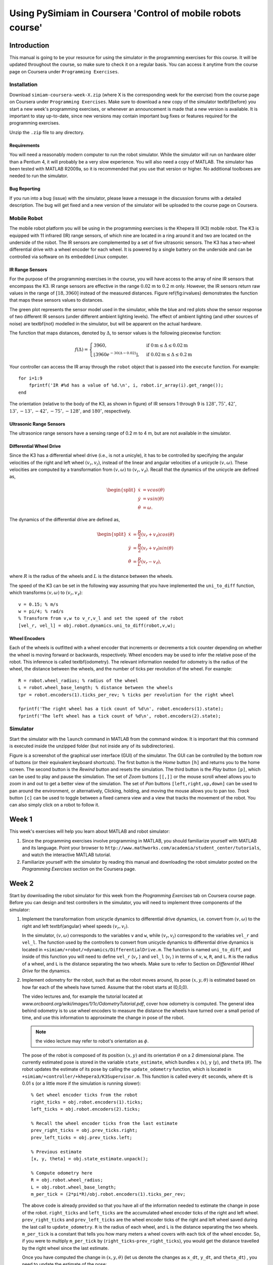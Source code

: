 Using PySimiam in Coursera 'Control of mobile robots course'
************************************************************

Introduction
============

This manual is going to be your resource for using the simulator in the programming exercises for this course. It will be updated throughout the course, so make sure to check it on a regular basis. You can access it anytime from the course page on Coursera under ``Programming Exercises``.

Installation
------------

Download ``simiam-coursera-week-X.zip`` (where X is the corresponding week for the exercise) from the course page on Coursera under ``Programming Exercises``. Make sure to download a new copy of the simulator \textbf{before} you start a new week's programming exercises, or whenever an announcement is made that a new version is available. It is important to stay up-to-date, since new versions may contain important bug fixes or features required for the programming exercises.

Unzip the ``.zip`` file to any directory.

Requirements
^^^^^^^^^^^^

You will need a reasonably modern computer to run the robot simulator. While the simulator will run on hardware older than a Pentium 4, it will probably be a very slow experience. You will also need a copy of MATLAB. The simulator has been tested with MATLAB R2009a, so it is recommended that you use that version or higher. No additional toolboxes are needed to run the simulator.

Bug Reporting
^^^^^^^^^^^^^
If you run into a bug (issue) with the simulator, please leave a message in the discussion forums with a detailed description. The bug will get fixed and a new version of the simulator will be uploaded to the course page on Coursera.

Mobile Robot
------------

The mobile robot platform you will be using in the programming exercises is the Khepera III (K3) mobile robot. The K3 is equipped with 11 infrared (IR) range sensors, of which nine are located in a ring around it and two are located on the underside of the robot. The IR sensors are complemented by a set of five ultrasonic sensors. The K3 has a two-wheel differential drive with a wheel encoder for each wheel. It is powered by a single battery on the underside and can be controlled via software on its embedded Linux computer.

.. image:: k3sensors.png

IR Range Sensors
^^^^^^^^^^^^^^^^
For the purpose of the programming exercises in the course, you will have access to the array of nine IR sensors that encompass the K3. IR range sensors are effective in the range :math:`0.02` m to :math:`0.2` m only. However, the IR sensors return raw values in the range of :math:`[18,3960]` instead of the measured distances. Figure \ref{fig:irvalues} demonstrates the function that maps these sensors values to distances.

.. image:: ir_actual.eps

The green plot represents the sensor model used in the simulator, while the blue and red plots show the sensor response of two different IR sensors (under different ambient lighting levels). The effect of ambient lighting (and other sources of noise) are \textbf{not} modelled in the simulator, but will be apparent on the actual hardware.

The function that maps distances, denoted by :math:`\Delta`, to sensor values is the following piecewise function:

.. math::
    f(\Delta) =
    \begin{cases}
    3960, & \text{if } 0\text{m} \leq \Delta \leq 0.02\text{m} \\
    \lfloor3960e^{-30(\Delta-0.02)}\rfloor, & \text{if } 0.02\text{m} \leq \Delta \leq 0.2\text{m}
    \end{cases}

Your controller can access the IR array through the ``robot`` object that is passed into the ``execute`` function. For example::

    for i=1:9
        fprintf('IR #%d has a value of %d.\n', i, robot.ir_array(i).get_range());
    end

The orientation (relative to the body of the K3, as shown in figure) of IR sensors 1 through 9 is :math:`128^\circ, 75^\circ, 42^\circ`, :math:`13^\circ, -13^\circ, -42^\circ, -75^\circ, -128^\circ`, and :math:`180^\circ`, respectively.

Ultrasonic Range Sensors
^^^^^^^^^^^^^^^^^^^^^^^^
The ultrasonice range sensors have a sensing range of 0.2 m to 4 m, but are not available in the simulator.

Differential Wheel Drive
^^^^^^^^^^^^^^^^^^^^^^^^
Since the K3 has a differential wheel drive (i.e., is not a unicyle), it has to be controlled by specifying the angular velocities of the right and left wheel :math:`(v_r,v_l)`, instead of the linear and angular velocities of a unicycle :math:`(v,\omega)`. These velocities are computed by a transformation from :math:`(v,\omega)` to :math:`(v_r,v_\ell)`. Recall that the dynamics of the unicycle are defined as,

.. math::
    \begin{split}
        \dot{x} &= vcos(\theta) \\
        \dot{y} &= vsin(\theta) \\
        \dot{\theta} &= \omega.
    \end{split}

The dynamics of the differential drive are defined as,

.. math::
    \begin{split}
        \dot{x} &= \frac{R}{2}(v_r+v_\ell)cos(\theta) \\
        \dot{y} &= \frac{R}{2}(v_r+v_\ell)sin(\theta) \\
        \dot{\theta} &= \frac{R}{L}(v_r-v_\ell),
    \end{split}

where :math:`R` is the radius of the wheels and :math:`L` is the distance between the wheels.

The speed of the K3 can be set in the following way assuming that you have implemented the ``uni_to_diff`` function, which transforms :math:`(v,\omega)` to :math:`(v_r,v_\ell)`::

    v = 0.15; % m/s
    w = pi/4; % rad/s
    % Transform from v,w to v_r,v_l and set the speed of the robot
    [vel_r, vel_l] = obj.robot.dynamics.uni_to_diff(robot,v,w);

Wheel Encoders
^^^^^^^^^^^^^^
Each of the wheels is outfitted with a wheel encoder that increments or decrements a tick counter depending on whether the wheel is moving forward or backwards, respectively. Wheel encoders may be used to infer the relative pose of the robot. This inference is called \textbf{odometry}. The relevant information needed for odometry is the radius of the wheel, the distance between the wheels, and the number of ticks per revolution of the wheel. For example::

    R = robot.wheel_radius; % radius of the wheel
    L = robot.wheel_base_length; % distance between the wheels
    tpr = robot.encoders(1).ticks_per_rev; % ticks per revolution for the right wheel

    fprintf('The right wheel has a tick count of %d\n', robot.encoders(1).state);
    fprintf('The left wheel has a tick count of %d\n', robot.encoders(2).state);


Simulator
---------

Start the simulator with the ``launch`` command in MATLAB from the command window. It is important that this command is executed inside the unzipped folder (but not inside any of its subdirectories).

.. image:: simiam.png

Figure is a screenshot of the graphical user interface (GUI) of the simulator. The GUI can be controlled by the bottom row of buttons (or their equivalent keyboard shortcuts). The first button is the `Home` button ``[h]`` and returns you to the home screen. The second button is the `Rewind` button and resets the simulation. The third button is the `Play` button ``[p]``, which can be used to play and pause the simulation. The set of `Zoom` buttons ``[[,]]`` or the mouse scroll wheel allows you to zoom in and out to get a better view of the simulation. The set of `Pan` buttons ``[left,right,up,down]`` can be used to pan around the environment, or alternatively, Clicking, holding, and moving the mouse allows you to pan too. `Track` button ``[c]`` can be used to toggle between a fixed camera view and a view that tracks the movement of the robot. You can also simply click on a robot to follow it.

Week 1
======

This week's exercises will help you learn about MATLAB and robot simulator:


#. Since the programming exercises involve programming in MATLAB, you should familiarize yourself with MATLAB and its language. Point your browser to ``http://www.mathworks.com/academia/student_center/tutorials``, and watch the interactive MATLAB tutorial.

#. Familiarize yourself with the simulator by reading this manual and downloading the robot simulator posted on the `Programming Exercises` section on the Coursera page.


Week 2
======

Start by downloading the robot simulator for this week from the `Programming Exercises` tab on Coursera course page. Before you can design and test controllers in the simulator, you will need to implement three components of the simulator:

#. Implement the transformation from unicycle dynamics to differential drive dynamics, i.e. convert from :math:`(v,\omega)` to the right and left \textbf{angular} wheel speeds :math:`(v_r,v_l)`.
 
   In the simulator, :math:`(v,\omega)` corresponds to the variables ``v`` and ``w``, while :math:`(v_r,v_l)` correspond to the variables ``vel_r`` and ``vel_l``. The function used by the controllers to convert from unicycle dynamics to differential drive dynamics is located in ``+simiam/+robot/+dynamics/DifferentialDrive.m``. The function is named ``uni_to_diff``, and inside of this function you will need to define ``vel_r`` (:math:`v_r` ) and ``vel_l`` (:math:`v_l` ) in terms of ``v``, ``w``, ``R``, and ``L``. ``R`` is the radius of a wheel, and ``L`` is the distance separating the two wheels. Make sure to refer to Section on `Differential Wheel Drive` for the dynamics.
 
#. Implement odometry for the robot, such that as the robot moves around, its pose :math:`(x,y,\theta)` is estimated based on how far each of the wheels have turned. Assume that the robot starts at (0,0,0).
 
   The video lectures and, for example the tutorial located at `www.orcboard.org/wiki/images/1/1c/OdometryTutorial.pdf`, cover how odometry is computed. The general idea behind odometry is to use wheel encoders to measure the distance the wheels have turned over a small period of time, and use this information to approximate the change in pose of the robot.

   .. note:: the video lecture may refer to robot's orientation as :math:`\phi`.

   The pose of the robot is composed of its position :math:`(x,y)` and its orientation :math:`\theta` on a 2 dimensional plane. The currently estimated pose is stored in the variable ``state_estimate``, which bundles ``x`` (:math:`x`), ``y`` (:math:`y`), and ``theta`` (:math:`\theta`). The robot updates the estimate of its pose by calling the ``update_odometry`` function, which is located in ``+simiam/+controller/+khepera3/K3Supervisor.m``. This function is called every ``dt`` seconds, where ``dt`` is 0.01 s (or a little more if the simulation is running slower)::
   
        % Get wheel encoder ticks from the robot
        right_ticks = obj.robot.encoders(1).ticks;
        left_ticks = obj.robot.encoders(2).ticks;

        % Recall the wheel encoder ticks from the last estimate
        prev_right_ticks = obj.prev_ticks.right;
        prev_left_ticks = obj.prev_ticks.left;

        % Previous estimate 
        [x, y, theta] = obj.state_estimate.unpack();

        % Compute odometry here
        R = obj.robot.wheel_radius;
        L = obj.robot.wheel_base_length;
        m_per_tick = (2*pi*R)/obj.robot.encoders(1).ticks_per_rev;

   The above code is already provided so that you have all of the information needed to estimate the change in pose of the robot. ``right_ticks`` and ``left_ticks`` are the accumulated wheel encoder ticks of the right and left wheel. ``prev_right_ticks`` and ``prev_left_ticks`` are the wheel encoder ticks of the right and left wheel saved during the last call to ``update_odometry``. ``R`` is the radius of each wheel, and ``L`` is the distance separating the two wheels. ``m_per_tick`` is a constant that tells you how many meters a wheel covers with each tick of the wheel encoder. So, if you were to multiply ``m_per_tick`` by (``right_ticks``-``prev_right_ticks``), you would get the distance travelled by the right wheel since the last estimate.
  
   Once you have computed the change in :math:`(x,y,\theta)` (let us denote the changes as ``x_dt``, ``y_dt``, and ``theta_dt``) , you need to update the estimate of the pose::

        theta_new = theta + theta_d;
        x_new = x + x_dt;
        y_new = y + y_dt;
 
#. Read the "IR Range Sensors" section in the manual and take note of the function :math:`f(\Delta)`, which maps distances (in meters) to raw IR values. Implement code that converts raw IR values to distances (in meters).
 
   To retrieve the distances (in meters) measured by the IR proximity sensor, you will need to implement a conversion from the raw IR values to distances in the ``get_ir_distances`` function located in ``+simiam/+robot/Khepera3.m``::

        ir_distances = ir_array_values.*1;
        % OR
        ir_distances = zeros(1,9);
        for i = 1:9
            ir_distances(i) = ir_array_values(i)*1;
        end

   The variable ``ir_array_values`` is an array of the IR raw values. The section on `IR Range Sensors` defines a function :math:`f(\Delta)` that converts from distances to raw values. Find the inverse, so that raw values in the range :math:`[18,3960]` are converted to distances in the range :math:`[0.02,0.2]` m. You can either do it by applying the conversion to the whole array (and thus apply it all at once), or using a ``for`` loop to convert each raw IR value individually. Pick one and comment the other one out.
 
How to test it all
------------------

To test your code, the simulator will is set to run a single P-regulator that will steer the robot to a particular angle (denoted :math:`\theta_d` or, in code, ``theta_d``). This P-regulator is implemented in ``+simiam/+controller/`` ``GoToAngle.m``. If you want to change the linear velocity of the robot, or the angle to which it steers, edit the following two lines in ``+simiam/+controller/+khepera3/K3Supervisor.m``::

  obj.theta_d = pi/4
  obj.v = 0.1 %m/s

#. To test the transformation from unicycle to differential drive, first set ``obj.theta_d=0``. The robot should drive straight forward. Now, set ``obj.theta_d`` to positive or negative :math:`\frac{\pi}{4}`. If positive, the robot should start off by turning to its left, if negative it should start off by turning to its right. .. note:: If you haven't implemented odometry yet, the robot will just keep on turning in that direction.

#. To test the odometry, first make sure that the transformation from unicycle to differential drive works correctly. If so, set ``obj.theta_d`` to some value, for example :math:`\frac{\pi}{4}`, and the robot's P-regulator should steer the robot to that angle. You may also want to uncomment the ``fprintf`` statement in the ``update_odometry`` function to print out the current estimate position to see if it make sense. Remember, the robot starts at :math:`(x,y,\theta)=(0,0,0)`.

#. To test the IR raw to distances conversion, edit ``+simiam/+controller/````GoToAngle.m`` and uncomment the following section::

        // for i=1:9
        //   fprintf('IR %d: %0.3fm\n', i, ir_distances(i));
        // end

    This ``for`` loop will print out the IR distances. If there are no obstacles (for example, walls) around the robot, these values should be close (if not equal to) 0.2 m. Once the robot gets within range of a wall, these values should decrease for some of the IR sensors (depending on which ones can sense the obstacle).

    .. note:: The robot will eventually collide with the wall, because we have not designed an obstacle avoidance controller yet!

Week 3
======

Start by downloading the new robot simulator for this week from the `Programming Exercises` tab on the Coursera course page. This week you will be implementing the different parts of a PID regulator that steers the robot successfully to some goal location. This is known as the go-to-goal behavior:

#. Calculate the heading (angle), :math:`\theta_g`, to the goal location :math:`(x_g,y_g)`. Let :math:`u` be the vector from the robot located at :math:`(x,y)` to the goal located at :math:`(x_g,y_g)`, then :math:`\theta_g` is the angle :math:`u` makes with the :math:`x`-axis (positive :math:`\theta_g` is in the counterclockwise direction).

   All parts of the PID regulator will be implemented in the file ``+simiam/+controller/GoToGoal.m``. Take note that each of the three parts is commented to help you figure out where to code each part. The vector :math:`u` can be expressed in terms of its :math:`x`-component, :math:`u_x`, and its :math:`y`-component, :math:`u_y`. :math:`u_x` should be assigned to ``u_x`` and :math:`u_y` to ``u_y`` in the code. Use these two components and the ``atan2`` function to compute the angle to the goal, :math:`\theta_g` (``theta_g`` in the code).


#. Calculate the error between :math:`\theta_g` and the current heading of the robot, :math:`\theta`.
 
   The error ``e_k`` should represent the error between the heading to the goal ``theta_g`` and the current heading of the robot ``theta``. Make sure to use ``atan2`` and/or other functions to keep the error between :math:`[-\pi,\pi]`.
 
#. Calculate the proportional, integral, and derivative terms for the PID regulator that steers the robot to the goal.
 
   As before, the robot will drive at a constant linear velocity ``v``, but it is up to the PID regulator to steer the robot to the goal, i.e compute the correct angular velocity ``w``. The PID regulator needs three parts implemented:
 
    #. The first part is the proportional term ``e_P``. It is simply the current error ``e_k``. ``e_P`` is multiplied by the proportional gain ``obj.Kp`` when computing ``w``.

    #. The second part is the integral term ``e_I``. The integral needs to be approximated in discrete time using the total accumulated error ``obj.E_k``, the current error ``e_k``, and the time step ``dt``. ``e_I`` is multiplied by the integral gain ``obj.Ki`` when computing ``w``, and is also saved as ``obj.E_k`` for the next time step.

    #. The third part is the derivative term ``e_D``. The derivative needs to be approximated in discrete time using the current error ``e_k``, the previous error ``obj.e_k_1``, and the the time step ``dt``. ``e_D`` is multiplied by the derivative gain ``obj.Kd`` when computing ``w``, and the current error ``e_k`` is saved as the previous error ``obj.e_k_1`` for the next time step.
  

How to test it all
------------------

To test your code, the simulator is set up to use the PID regulator in ``GoToGoal.m`` to drive the robot to a goal location and stop. If you want to change the linear velocity of the robot, the goal location, or the distance from the goal the robot will stop, then edit the following three lines in ``+simiam/+controller/`` ``+khepera3/K3Supervisor.m``::

    obj.goal = [-1,0.5];
    obj.v = 0.1;
    obj.d_stop = 0.02;

Make sure the goal is located inside the walls, i.e. the :math:`x` and :math:`y` coordinates of the goal should be in the range :math:`[-1,1]`. Otherwise the robot will crash into a wall on its way to the goal!


#. To test the heading to the goal, set the goal location to ``obj.goal = [1,1]``. ``theta_g`` should be approximately :math:`\frac{\pi}{4} \approx 0.785` initially, and as the robot moves forward (since :math:`v=0.1` and :math:`\omega=0`) ``theta_g`` should increase. Check it using a ``fprintf`` statment or the plot that pops up. ``theta_g`` corresponds to the red dashed line (i.e., it is the reference signal for the PID regulator).

#. Test this part with the implementation of the third part.

#. To test the third part, run the simulator and check if the robot drives to the goal location and stops. In the plot, the blue solid line (``theta``) should match up with the red dashed line (``theta_g``). You may also use ``fprintf`` statements to verify that the robot stops within ``obj.d_stop`` meters of the goal location.


How to migrate your solutions from last week.
---------------------------------------------

Here are a few pointers to help you migrate your own solutions from last week to this week's simulator code. You only need to pay attention to this section if you want to use your own solutions, otherwise you can use what is provided for this week and skip this section.


#. You may overwrite ``+simiam/+robot/+dynamics/DifferentialDrive.m`` with your own version from last week.

#. You may overwrite ``+simiam/+robot/Khepera3.m`` with your own version from last week.

#. You should not overwrite ``+simiam/+controller/+khepera3/K3Supervisor.m``! However, to use your own solution to the odometry, you can replace the provided ``update_odometry`` function in ``K3Supervisor.m`` with your own version from last week.

Week 4
======

Start by downloading the new robot simulator for this week from the `Programming Exercises` tab on the Coursera course page. This week you will be implementing the different parts of a controller that steers the robot successfully away from obstacles to avoid a collision. This is known as the avoid-obstacles behavior. The IR sensors allow us to measure the distance to obstacles in the environment, but we need to compute the points in the world to which these distances correspond.

.. image:: week-4-ir-points.png

The figure illustrates these points with a black cross. The strategy for obstacle avoidance that we will use is as follows:


#. Transform the IR distances to points in the world.

#. Compute a vector to each point from the robot, :math:`u_1,u_2,\ldots,u_9`.

#. Weigh each vector according to their importance, :math:`\alpha_1u_1,\alpha_2u_2,\ldots,\alpha_9u_9`. For example, the front and side sensors are typically more important for obstacle avoidance while moving forward.

#. Sum the weighted vectors to form a single vector, :math:`u_o=\alpha_1u_1+\ldots+\alpha_9u_9`.

#. Use this vector to compute a heading and steer the robot to this angle.

This strategy will steer the robot in a direction with the most free space (i.e., it is a direction `away` from obstacles). For this strategy to work, you will need to implement three crucial parts of the strategy for the obstacle avoidance behavior:


#. Transform the IR distance (which you converted from the raw IR values in Week 2) measured by each sensor to a point in the reference frame of the robot.
  
   A point :math:`p_i` that is measured to be :math:`d_i` meters away by sensor :math:`i` can be written as the vector (coordinate) :math:`v_i=\begin{bmatrix}d_i \\ 0\end{bmatrix}` in the reference frame of sensor :math:`i`. We first need to transform this point to be in the reference frame of the robot. To do this transformation, we need to use the pose (location and orientation) of the sensor in the reference frame of the robot: :math:`(x_{s_i},y_{s_i},\theta_{s_i})` or in code, ``(x_s,y_s,theta_s)``. The transformation is defined as:
    
   .. math::
       v'_i = R(x_{s_i},y_{s_i},\theta_{s_i})\begin{bmatrix}v_i \\ 1\end{bmatrix}

   where :math:`R` is known as the transformation matrix that applies a translation by :math:`(x,y)` and a rotation by :math:`\theta`:

   .. math::
       R(x,y,\theta) = \begin{bmatrix}\cos(\theta) & -\sin(\theta) & x \\ 
                                    \sin(\theta) &  \cos(\theta) & y \\
                                                0 &            0 & 1\end{bmatrix},

   which you need to implement in the function ``obj.get_transformation_matrix``.
    
   In ``+simiam/+controller/+AvoidObstacles.m``, implement the transformation in the ``apply_sensor`` ``_geometry`` function. The objective is to store the transformed points in ``ir_distances_sf``, such that this matrix has :math:`v'_1` as its first column, :math:`v'_2` as its second column, and so on.
  
#. Transform the point in the robot's reference frame to the world's reference frame.
  
   A second transformation is needed to determine where a point :math:`p_i` is located in the world that is measured by sensor :math:`i`. We need to use the pose of the robot, :math:`(x,y,\theta)`, to transform the robot from the robot's reference frame to the world's reference frame. This transformation is defined as:
    
   .. math::
       v''_i = R(x,y,\theta)v'_i
    
   In ``+simiam/+controller/+AvoidObstacles.m``, implement this transformation in the ``apply_sensor`` ``_geometry`` function. The objective is to store the transformed points in ``ir_distances_rf``, such that this matrix has :math:`v''_1` as its first column, :math:`v''_2` as its second column, and so on. This matrix now contains the coordinates of the points illustrated in Figure \ref{fig:week4irpoints} by the black crosses. Note how these points `approximately` correspond to the distances measured by each sensor (Note: `approximately`, because of how we converted from raw IR values to meters in Week 2).
  
#. Use the set of transformed points to compute a vector that points away from the obstacle. The robot will steer in the direction of this vector and successfully avoid the obstacle.
  
  In the function ``execute`` implement parts 2.-4. of the obstacle avoidance strategy.

    #. Compute a vector :math:`u_i` to each point (corresponding to a particular sensor) from the robot. Use a point's coordinate from ``ir_distances_rf`` and the robot's location (``x``,``y``) for this computation.
    #. Pick a weight :math:`\alpha_i` for each vector according to how important you think a particular sensor is for obstacle avoidance. For example, if you were to multiply the vector from the robot to point :math:`i` (corresponding to sensor :math:`i`) by a small value (e.g., :math:`0.1`), then sensor :math:`i` will not impact obstacle avoidance significantly. Set the weights in ``sensor_gains``. .. note:: Make sure to that the weights are symmetric with respect to the left and right sides of the robot. Without any obstacles around, the robot should not steer left or right.
    #. Sum up the weighted vectors, :math:`\alpha_iu_i`, into a single vector :math:`u_o`.
    #. Use :math:`u_o` and the pose of the robot to compute a heading that steers the robot away from obstacles (i.e., in a direction with free space, because the vectors that correspond to directions with large IR distances will contribute the most to :math:`u_o`).    
   

How to test it all
------------------

To test your code, the simulator is set up to use load the ``AvoidObstacles.m`` controller to drive the robot around the environment without colliding with any of the walls. If you want to change the linear velocity of the robot, then edit the following line in ``+simiam/+controller/`` ``+khepera3/K3Supervisor.m``::

    obj.v = 0.1;

Here are some tips on how to test the three parts:

  #. Test the first part with the second part.

  #. Once you have implemented the second part, one black cross should match up with each sensor as shown in Figure \ref{fig:week4irpoints}. The robot should drive forward and collide with the wall. Note: The robot starts at an angle of :math:`\frac{\pi}{12}`, instead of its usual angle of zero. The blue line indicates the direction that the robot is currently heading (:math:`\theta`).

  #. Once you have implemented the third part, the robot should be able to successfully navigate the world without colliding with the walls (obstacles). If no obstacles are in range of the sensors, the red line (representing :math:`u_o`) should just point forward (i.e., in the direction the robot is driving). In the presence of obstacles, the red line should point away from the obstacles in the direction of free space.


You can also tune the parameters of the PID regulator for :math:`\omega` by editing ``obj.Kp``, ``obj.Ki``, and ``obj.Kd`` in ``AvoidObstacles.m``. The PID regulator should steer the robot in the direction of :math:`u_o`, so you should see that the blue line tracks the red line. \textbf{Note:} The red and blue lines (as well as, the black crosses) will likely deviate from their positions on the robot. The reason is that they are drawn with information derived from the odometry of the robot. The odometry of the robot accumulates error over time as the robot drives around the world. This odometric drift can be seen when information based on odometry is visualized via the lines and crosses. 

How to migrate your solutions from last week
--------------------------------------------

Here are a few pointers to help you migrate your own solutions from last week to this week's simulator code. You only need to pay attention to this section if you want to use your own solutions, otherwise you can use what is provided for this week and skip this section.


 #. You may overwrite the same files as listed for Week 3.
 #. You may overwrite ``+simiam/+controller/GoToGoal.m`` with your own version from last week.
 #. You should not overwrite ``+simiam/+controller/+khepera3/K3Supervisor.m``! However, to use your own solution to the odometry, you can replace the provided ``update_odometry`` function in ``K3Supervisor.m`` with your own version from last week.
 #. You may replace the PID regulator in ``+simiam/+controller/AvoidObstacles.m`` with your own version from the previous week.


Week 5
======

Start by downloading the new robot simulator for this week from the `Programming Exercises` tab on the Coursera course page. This week you will be making a small improvement to the go-to-goal and avoid-obstacle controllers and testing two arbitration mechanisms: blending and hard switches. Arbitration between the two controllers will allow the robot to drive to a goal, while not colliding with any obstacles on the way.

#. Implement a simple control for the linear velocity, :math:`v`, as a function of the angular velocity, :math:`\omega`. Add it to both ``+simiam/+controller/GoToGoal.m`` and ``+simiam/+controller/AvoidObstacles.m``.
  
   So far, we have implemented controllers that either steer the robot towards a goal location, or steer the robot away from an obstacle. In both cases, we have set the linear velocity, :math:`v`, to a constant value of :math:`0.1` m/s. While this approach works, it certainly leave plenty of room for improvement. We will improve the performance of both the go-to-goal and avoid-obstacles behavior by dynamically adjusting the linear velocity based on the angular velocity of the robot.

   The actuator limits of the robot limit the linear velocity to a range of :math:`[-0.3,0.3]` m/s and the angular velocity to a range of :math:`[-2.765,2.765]` rad/s. However, it is important to remember that with a differential drive, we cannot, for example, drive the robot at the maximum linear and angular velocities. There is a trade-off between linear and angular velocities: linear velocity has to decrease for angular velocity to increase, and vice versa.

   Therefore, design and implement a function or equation for the linear velocity that depends on the angular velocity, such that the linear velocity is large when the `absolute value` of the angular velocity is small (near zero), and the linear velocity is small when the absolute value of the angular velocity is large. The linear velocity should not exceed :math:`0.25` m/s and be no smaller than :math:`0.075` m/s (because we want to maintain a minimum linear velocity to keep the robot moving).

   Add this function or equation to the bottom of the execute functions for both ``+simiam/+controller/`` ``GoToGoal.m`` and ``+simiam/+controller/AvoidObstacles.m``.

   .. note:: This is just one way to improve the controllers. For example, one could improve the above strategy by letting the linear velocity be a function of the angular velocity `and` the distance to the goal (or distance to the nearest obstacle).

#. Combine your go-to-goal controller and avoid-obstacle controller into a single controller that blends the two behaviors. Implement it in ``+simiam/+controller/AOandGTG.m``.

   It's time to implement the first type of arbitration mechanism between multiple controllers: `blending`. The solutions to the go-to-goal and avoid-obstacles controllers have been combined into a single controller, ``+simiam/+controller/AOandGTG.m``. However, one important piece is missing. ``u_gtg`` is a vector pointing to the goal from the robot, and ``u_ao`` is a vector pointing from the robot to a point in space away from obstacles. These two vectors need to be combined (blended) in some way into the vector ``u_ao_gtg``, which should be a vector that points the robot both away from obstacles and towards the goal.

   The combination of the two vectors into ``u_ao_gtg`` should result in the robot driving to a goal without colliding with any obstacles in the way. Do not use ``if/else`` to pick between ``u_gtg`` or ``u_ao``, but rather think about weighing each vector according to their importance, and then linearly combining the two vectors into a single vector, ``u_ao_gtg``. For example,

   .. math::
      \alpha &=& 0.75 \\
      u_{\text{ao,gtg}} &=& \alpha u_{\text{gtg}}+(1-\alpha)u_{\text{ao}}

   In this example, the go-to-goal behavior is stronger than the avoid-obstacle behavior, but that `may` not be the best strategy. :math:`\alpha` needs to be carefully tuned (or a different weighted linear combination needs to be designed) to get the best balance between go-to-goal and avoid-obstacles.

#. Implement the switching logic that switches between the go-to-goal controller and the avoid-obstacles controller, such that the robot avoids any nearby obstacles and drives to the goal when clear of any obstacles.
  
   The second type of arbitration mechanism is `switching`. Instead of executing both go-to-goal and avoid-obstacles simultaneously, we will only execute one controller at a time, but switch between the two controllers whenever a certain condition is satisfied.
      
   In the ``execute`` function of ``+simiam/+controller/+khepera3/K3Supervisor.m``, you will need to implement the switching logic between go-to-goal and avoid-obstacles. The supervisor has been extended since last week to support switching between different controllers (or states, where a state simply corresponds to one of the controllers being executed). In order to switch between different controllers (or states), the supervisor also defines a set of events. These events can be checked to see if they are true or false. The idea is to start of in some state (which runs a certain controller), check if a particular event has occured, and if so, switch to a new controller.
    
   The tools that you should will need to implement the switching logic:

   #. Four events can be checked with the ``obj.check_event(name)`` function, where ``name`` is the name of the state:

      * ```at_obstacle'`` checks to see if any of front sensors (all but the three IR sensors in the back of the robot) detect an obstacle at a distance less than ``obj.d_at_obs``. Return ``true`` if this is the case, ``false`` otherwise.
      * ```at_goal'`` checks to see if the robot is within ``obj.d_stop`` meters of the goal location.
      * ```unsafe'`` checks to see if any of the front sensors detect an obstacle at a distance less than ``obj.d_unsafe``.
      * ```obstacle_cleared'`` checks to see if all of the front sensors report distances greater than ``obj.d_at_obs`` meters.

   #. The ``obj.switch_state(name)`` function switches between the states/controllers. There currently are four possible values that ``name`` can be:

      * ```go_to_goal'`` for the go-to-goal controller.
      * ```avoid_obstacles'`` for the avoid-obstacles controller.
      * ```ao_and_gtg'`` for the blending controller.
      * ```stop'`` for stopping the robot.


   Implement the logic for switching to ``avoid_obstacles``, when ``at_obstacle`` is true, switching to ``go_to_goal`` when ``obstacle_cleared`` is true, and switching to ``stop`` when ``at_goal`` is true. 
  
   .. note:: Running the blending controller was implemented using these switching tools as an example. In the example, ``check_event('at_goal')`` was used to switch from ``ao_and_gtg`` to ``stop`` once the robot reaches the goal.
  
#. Improve the switching arbitration by using the blended controller as an intermediary between the go-to-goal and avoid-obstacles controller.
  
   The blending controller's advantage is that it (hopefully) smoothly blends go-to-goal and avoid-obstacles together. However, when there are no obstacle around, it is better to purely use go-to-goal, and when the robot gets dangerously close, it is better to only use avoid-obstacles. The switching logic performs better in those kinds of situations, but jitters between go-to-goal and avoid-obstacle when close to a goal. A solution is to squeeze the blending controller in between the go-to-goal and avoid-obstacle controller.
  
   Implement the logic for switching to ``ao_and_gtg``, when ``at_obstacle`` is true, switching to ``go_to_goal`` when ``obstacle_cleared`` is true, switching to ``avoid_obstacles`` when ``unsafe`` is true, and switching to ``stop`` when ``at_goal`` is true.


How to test it all
------------------

To test your code, the simulator is set up to either use the blending arbitration mechanism or the switching arbitration mechanism. If ``obj.is_blending`` is ``true``, then blending is used, otherwise switching is used. 

Here are some tips to the test the four parts:


#. Test the first part with the second part. Uncomment the line::

      fprintf('(v,w) = (%0.3f,%0.3f)\n', outputs.v, outputs.w);

   It is located with the code for the blending, which you will test in the next part. Watch ``(v,w)`` to make sure that when one increases, the other decreases.

#. Test the second part by setting ``obj.is_blending`` to ``true``. The robot should successfully navigate to the goal location :math:`(1,1)` without colliding with the obstacle that is in the way. Once the robot is near the goal, it should stop (you can adjust the stopping distance with ``obj.d_stop``). The output plot will likely look something similar to:

   .. image:: week-5-part-2.png

#. Test the third part by setting ``obj.is_blending`` to ``false``. The robot should successfully navigate to the same goal location :math:`(1,1)` without colliding with the obstacle that is in the way. Once the robot is near the goal, it should stop. The output plot will likely look something similar to:

   .. image:: week-5-part-3.png
    
   Notice that the blue line is the current heading of the robot, the red line is the heading set by the go-to-goal controller, and the green line is the heading set by the avoid-obstacles controller. You should see that the two switch very quickly and often when next to the goal. Also, you will see many messages in the MATLAB window stating that a switch has occurred.
  
#. Test the fourth part in the same way as the third part. This time, the output plot will likely look something similar to:

   .. figure:: week-5-part-4.png
    
   Notice that the controller still switches, but less often than before. Also, it now switches to the blended controller (cyan line). Depending on how you set ``obj.d_unsafe`` and ``obj.d_at_obs``, the number of switches and between which controllers the supervisor switches may change. Experiment with different settings to observe their effect.
   


How to migrate your solutions from last week
--------------------------------------------

Here are a few pointers to help you migrate your own solutions from last week to this week's simulator code. You only need to pay attention to this section if you want to use your own solutions, otherwise you can use what is provided for this week and skip this section.


#. The simulator has seen a significant amount of changes from last week to support this week's programming exercises. It is \textbf{recommended} that you do not overwrite any of the files this week with your solutions from last week.
#. However, you can selectively replace the sections delimited last week (by ``START/END CODE BLOCK``) in ``GoToGoal.m`` and ``AvoidObstacles.m``, as well as the sections that were copied from each into ``AOandGTG.m``.


Week 6
======

Start by downloading the new robot simulator for this week from the `Programming Exercises` tab on the Coursera course page. This week you will be implementing a wall following behavior that will aid the robot in navigating around obstacles. Implement these parts in ``+simiam/+controller/+FollowWall.m``.

#. Compute a vector, :math:`u_{fw,t}`, that estimates a section of the obstacle (`wall`) next to the robot using the robot's right (or left) IR sensors.
   
   We will use the IR sensors to detect an obstacle and construct a vector that approximates a section of the obstacle (`wall`). In the figure, this vector, :math:`u_{fw,t}` (``u_fw_t``), is illustrated in red.
   
   .. image:: week-6-part-1.png
   
   The direction of the wall following behavior (whether it is follow obstacle on the left or right) is determined by ``inputs.direction``, which can either be equal to ``right`` or ``left``. Suppose we want to follow an obstacle to the ``left`` of the robot, then we would could use the left set of IR sensors (1-4). If we are following the wall, then at all times there should be at least one sensor that can detect the obstacle. So, we need to pick a second sensor and use the points corresponding to the measurements from these two sensors (see avoid-obstacles in Week 4) to form a line that estimates a section of the obstacle. In the figure above, sensors 2 and 3 are used to roughly approximate the edge of the obstacle. But what about corners?
    
   .. image:: week-6-part-1b.png
   
   Corners are trickier (see figure below), because typically only a single sensor will be able to detect the wall. The estimate is off as one can see in the figure, but as long as the robot isn't following the wall too closely, it will be ok.
   
   An example strategy for estimating a section of the wall is to pick the two sensors (from IR sensors 1-4) with the smallest reported measurement in ``ir_distances``. Suppose sensor 2 and 3 returned the smallest values, then let :math:`p_1` ``= ir_distances_rf(:,2)`` and :math:`p_2` ``= ir_distances_rf(:,3)``. A vector that estimates a section of the obstacle is :math:`u_{fw,t}=p_2-p_1`. 
   
   .. note:: It is important that the sensor with smaller ID (in the example, sensor 2) is assigned to :math:`p_1` (``p_1``) and the sensor with the larger ID (in the example, sensor 3) is assigned to :math:`p_2` (``p_2``), because we want that the vector points in the direction that robot should travel.
   
   The figures correspond to the above example strategy, but you may want to experiment with different strategies for computing :math:`u_{fw,t}`. A better estimate would make wall following safer and smoother when the robot navigates around the corners of obstacles. 
   
#. Compute a vector, :math:`u_{fw,p}`, that points from the robot to the closest point on :math:`u_{fw,t}`.
   
   Now that we have the vector :math:`u_{fw,t}` (represented by the red line in the figures), we need to compute a vector :math:`u_{fw,p}` that points from the robot to the closest point on :math:`u_{fw,t}`. This vector is visualized as blue line in the figures and can be computed using a little bit of linear algebra:

   .. math::
      \begin{split}
         u'_{fw,t} &= \frac{u_{fw,t}}{\|u_{fw,t}\|}, \quad u_p = \begin{bmatrix} x \\ y \end{bmatrix}, \quad u_a = p_1 \\
         u_{fw,p} &= (u_a-u_p)-((u_a-u_p)\cdot u'_{fw,t})u'_{fw,t}
      \end{split}
   
   :math:`u_{fw,p}` corresponds to ``u_fw_p`` and :math:`u'_{fw,t}` corresponds to ``u_fw_tp`` in the code. 
   
   .. note:: A small technicality is that we are computing :math:`u_{fw,p}` as the the vector pointing from the robot to the closest point on :math:`u_{fw,t}`, as if :math:`u_{fw,t}` were infinitely long.
   
#. Combine the two vectors, such that it can be used as a heading vector for a PID controller that will follow the wall to the right (or left) at some distance :math:`d_{fw}`.
   
   The last step is to combine :math:`u_{fw,t}` and :math:`u_{fw,p}` such that the robot follows the obstacle all the way around at some distance :math:`d_{fw}` (``d_fw``). :math:`u_{fw,t}` will ensure that the robot drives in a direction that is parallel to an edge on the obstacle, while :math:`u_{fw,p}` needs to be used to maintain a distance :math:`d_{fw}` from the obstacle.
    
   One way to achieve this is,

   .. math::
      u'_{fw,p} = u_{fw,p}-d_{fw}\frac{u_{fw,p}}{\|u_{fw,p}|},
   
   where :math:`u'_{fw,p}` (``u_fw_pp``) is now a vector points towards the obstacle when the distance to the obstacle, :math:`d>d_{fw}`, is near zero when the robot is :math:`d_{fw}` away from the obstacle, and points away from the obstacle when :math:`d<d_{fw}`.
   
   All that is left is to linearly combine :math:`u'_{fw,t}` and :math:`u'_{fw,p}` into a single vector :math:`u_{fw}` (``u_fw``) that can be used with the PID controller to steer the robot along the obstacle at the distance :math:`d_{fw}`.
   
   (`Hint`: Think about how this worked with :math:`u_{ao}` and :math:`u_{gtg}` last week). 

How to test it all
------------------

To test your code, the simulator is set up to run ``+simiam/+controller/FollowWall.m``. First test the follow wall behaviour by setting ``inputs.direction = `left'`` in ``+simiam/+controller/+khepera3/`` ``K3Supervisor.m``. This will test the robot following the obstacle to its left (like in the figures). Then set ``inputs.direction = `right'``, and changed in ``settings.xml`` the initial theta of the robot to :math:`\pi`:

.. code-block:: xml

     <pose x="0" y="0" theta="3.1416" />

The robot is set up near the obstacle, so that it can start following it immediately. This is a valid situation, because we are assuming another behavior (like go-to-goal) has brought us near the obstacle. Here are some tips to the test the three parts:


    #. Set ``u_fw = u_fw_tp``. The robot starts off next to an obstacle and you should see that the red line approximately matches up with the edge of the obstacle (like in the figures above). The robot should be able to follow the obstacle all the way around.
    
    .. note:: Depending on how the edges of the obstacle are approximated, it is possible for the robot to peel off at one of the corners. This is not the case in the example strategy provided for the first part.
    
    #. If this part is implemented correctly, the blue line should point from the robot to the closest point on the red line.
    
    .. image:: week-6-part-2.png
    
    .. note:: Recall that we are computing :math:`u_{fw,p}` (the blue line) as the the vector pointing from the robot to the closest point on :math:`u_{fw,t}`, as if :math:`u_{fw,t}` (the red line) were infinitely long. In the figure above, the red line is not drawn infinitely long, so the blue line does not touch the red line in this situation. However, if we were to extend the red line, we would see that the blue line correctly points to the closest point on the red line to the robot.
    
    #. Set ``obj.d_fw`` to some distance in :math:`[0.02,0.2]` m. The robot should follow the wall at approximately the distance specified by ``obj.d_fw``. If the robot does not follow the wall at the specified distance, then :math:`u'_{fw,p}` is not given enough weight (or :math:`u'_{fw,t}` is given too much weight).
    


How to migrate your solutions from last week
--------------------------------------------

Here are a few pointers to help you migrate your own solutions from last week to this week's simulator code. You only need to pay attention to this section if you want to use your own solutions, otherwise you can use what is provided for this week and skip this section.

 #. The only new addition to the simulator is ``+simiam/+controller/FollowWall.m``. Everything else may be overwrite with the exception of ``K3Supervisor.m``.


Week 7
======
Start by downloading the new robot simulator for this week from the `Programming Exercises` tab on the Coursera course page. This week you will be combining the go-to-goal, avoid-obstacles, and follow-wall controllers into a full navigation system for the robot. The robot will be able to navigate around a cluttered, complex environment without colliding with any obstacles and reaching the goal location successfully. Implement your solution in ``+simiam/+controller/+khepera3/K3Supervisor.m``.


#. Implement the ``progress_made`` event that will determine whether the robot is making any progress towards the goal.
  
   By default, the robot is set up to switch between ``avoid_obstacles`` and ``go_to_goal`` to navigate the environment. However, if you launch the simulator with this default behavior, you will notice that the robot cannot escape the larger obstacle as it tries to reach the goal located at :math:`(x,g)=(1,1)`. The robot needs a better strategy for navigation. This strategy needs to realize that the robot is not making any forward progress and switch to ``follow_wall`` to navigate out of the obstacle.
    
   Implement the function ``progress_made`` such that it returns ``true`` if

   .. math::
      \left\|\begin{bmatrix} x-x_g \\ y-y_g \end{bmatrix}\right\| < d_{\text{progress}}-\epsilon,
   
   where :math:`\epsilon=0.1` (``epsilon``) gives a little bit of slack, and :math:`d_{\text{progress}}` (``d_prog``) is the closest (in terms of distance) the robot has progressed towards the goal. This distance should be set using the function ``set_progress_point`` before switching to the ``follow_wall`` behavior in the third part.

#. Implement the ``sliding_left`` and ``sliding_right`` events that will serve as a criterion for whether the robot should continue to follow the wall (left or right) or switch back to the go-to-goal behavior.

   While the lack of ``progress_made`` will trigger the navigation system into a ``follow_wall`` behavior, we need to check whether the robot should stay in the wall following behavior, or switch back to ``go_to_goal``. We can check whether we need to be in the sliding mode (wall following) by testing if :math:`\sigma_1>0` and :math:`\sigma_2>0`, where

   .. math::
      \begin{bmatrix}u_{gtg} & u_{ao}\end{bmatrix}\begin{bmatrix}\sigma_1 \\ \sigma_2\end{bmatrix} = u_{fw}.
   
   
   Implement this test in the function ``sliding_left`` and ``sliding_right``. The test will be the same for both functions. The difference is in how :math:`u_{fw}` is computed.

#. Implement the finite state machine that will navigate the robot to the goal located at :math:`(x_g,y_g)=(1,1)` without colliding with any of the obstacles in the environment.
   
   Now, we are ready to implement a finite state machine (FSM) that solves the full navigation problem. A finite state machine is nothing but a set of ``if/elseif/else`` statements that first check which state (or behavior) the robot is in, then based on whether an event (condition) is satisfied, the FSM switches to another state or stays in the same state. Some of the logic that should be part of the FSM is:
   
      #. If ``at_goal``, then switch to ``stop``.
      #. If ``unsafe``, then switch to state ``avoid_obstacles``.
      #. If in state ``go_to_goal`` and ``at_obstacle``, then check whether the robot needs to ``slide_left`` or ``slide_right``. If so ``set_progress_point``, and switch to state ``follow_wall`` (with ``inputs.direction`` equal to right or left depending on the results of the sliding test).
      #. If in state ``follow_wall``, check whether ``progress_made`` and the robot does not need to slide ``slide_left`` (or ``slide_right`` depending on ``inputs.direction``). If so, switch to state ``go_to_goal``, otherwise keep following wall.
   
   
   You can check an event using ``obj.check_event(`name-of-event')`` and switch to a different state using ``obj.switch_to_state(`name-of-state')``.


How to test it all
------------------

To test your code, the simulator is set up to run a simple FSM that is unable to exit the large obstacle and advance towards the goal.


  #. Test the first part with the third part.
  #. Test the second part with the third part.
  #. Testing the full navigation systems is mostly a binary test: does the robot successfully reach the goal located at :math:`(x_g,y_g)=(1,1)` or not? However, let us consider a few key situations that will likely be problematic.
  
    #. First, the default code has the problem that the robot is stuck inside the large obstacle. The reason for this situation is that avoid obstacle is not enough to push the robot far enough way from the obstacle, such that when go-to-goal kicks back in, the robot is clear of the obstacle and has a free path towards the goal. So, you need to make sure that the robot realizes that no progress towards the goal is being made and that wall following needs to be activated for the robot to navigate out of the interior of the large obstacle.
    #. Second, assuming that the robot has escaped the interior of the large obstacle and is in wall following mode, there is a point at which progress is again being made towards the goal and sliding is no longer necessary. The robot should then stop wall following and resume its go-to-goal behavior. A common problem is that the robot either continues to follow the edge of the large obstacle and never makes the switch to go-to-goal. Another common problem is that the FSM switches to the go-to-goal behavior before the robot has the chance to escape the interior of the large obstacle using wall following. Troubleshoot either problem by revisiting the logic that uses the ``progress_made`` and ``sliding_left`` (``sliding_right``) events to transition from ``follow_wall`` to ``go_to_goal``.
  
  Remember that adding ``print`` calls to different parts of your code can help you debug your problems. By default, the supervisor prints out the state that it switches to.


How to migrate your solutions from last week
--------------------------------------------

Here are a few pointers to help you migrate your own solutions from last week to this week's simulator code. You only need to pay attention to this section if you want to use your own solutions, otherwise you can use what is provided for this week and skip this section.


 #. Everything may be overwrite with the exception of ``K3Supervisor.m``.
